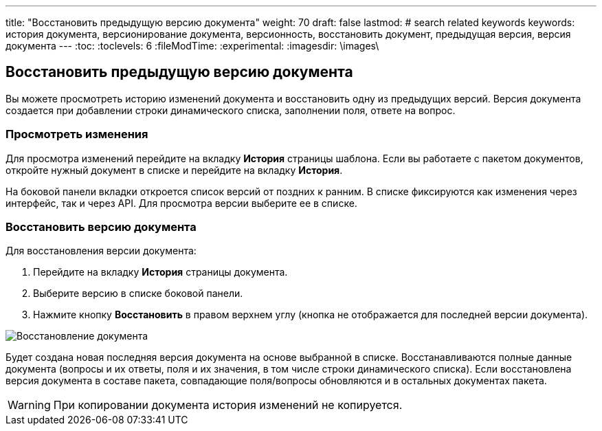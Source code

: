 ---
title: "Восстановить предыдущую версию документа"
weight: 70
draft: false
lastmod:
# search related keywords
keywords: история документа, версионирование документа, версионность, восстановить документ, предыдущая версия, версия документа
---
:toc:
:toclevels: 6
:fileModTime:
:experimental:
:imagesdir: \images\

== Восстановить предыдущую версию документа

Вы можете просмотреть историю изменений документа и восстановить одну из
предыдущих версий. Версия документа создается при добавлении строки динамического
 списка, заполнении поля, ответе на вопрос.

=== Просмотреть изменения

Для просмотра изменений перейдите на вкладку *История* страницы шаблона.
Если вы работаете с пакетом документов, откройте нужный документ в списке и
перейдите на вкладку *История*.

На боковой панели вкладки откроется список версий от поздних к ранним. В списке
фиксируются как изменения через интерфейс, так и через API. Для просмотра версии
 выберите ее в списке.

=== Восстановить версию документа

Для восстановления версии документа:

. Перейдите на вкладку *История* страницы документа.
. Выберите версию в списке боковой панели.
. Нажмите кнопку *Восстановить* в правом верхнем углу (кнопка не отображается
для последней версии документа).

image::history_of_doc.gif[Восстановление документа]

Будет создана новая последняя версия документа на основе выбранной в списке.
Восстанавливаются полные данные документа (вопросы и их ответы, поля и их
значения, в том числе строки динамического списка). Если восстановлена версия
документа в составе пакета, совпадающие поля/вопросы обновляются и в остальных
документах пакета.

WARNING: При копировании документа история изменений не копируется.
